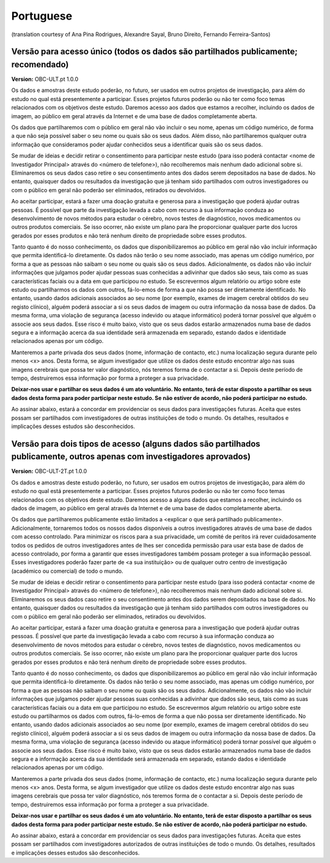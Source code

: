 .. _chap_consent_ultimate_pt:

Portuguese
----------
(translation courtesy of Ana Pina Rodrigues, Alexandre Sayal, Bruno Direito, Fernando Ferreira-Santos)

Versão para acesso único (todos os dados são partilhados publicamente; recomendado)
~~~~~~~~~~~~~~~~~~~~~~~~~~~~~~~~~~~~~~~~~~~~~~~~~~~~~~~~~~~~~~~~~~~~~~~~~~~~~~~~~~~

**Version:** OBC-ULT.pt 1.0.0

Os dados e amostras deste estudo poderão, no futuro, ser usados em outros projetos de investigação, para além do estudo no qual está presentemente a participar. Esses projetos futuros poderão ou não ter como foco temas relacionados com os objetivos deste estudo. Daremos acesso aos dados que estamos a recolher, incluindo os dados de imagem, ao público em geral através da Internet e de uma base de dados completamente aberta.

Os dados que partilharemos com o público em geral não vão incluir o seu nome, apenas um código numérico, de forma a que não seja possível saber o seu nome ou quais são os seus dados. Além disso, não partilharemos qualquer outra informação que consideramos poder ajudar conhecidos seus a identificar quais são os seus dados.

Se mudar de ideias e decidir retirar o consentimento para participar neste estudo (para isso poderá contactar <nome de Investigador Principal> através do <número de telefone>), não recolheremos mais nenhum dado adicional sobre si. Eliminaremos os seus dados caso retire o seu consentimento antes dos dados serem depositados na base de dados. No entanto, quaisquer dados ou resultados da investigação que já tenham sido partilhados com outros investigadores ou com o público em geral não poderão ser eliminados, retirados ou devolvidos.

Ao aceitar participar, estará a fazer uma doação gratuita e generosa para a investigação que poderá ajudar outras pessoas. É possível que parte da investigação levada a cabo com recurso à sua informação conduza ao desenvolvimento de novos métodos para estudar o cérebro, novos testes de diagnóstico, novos medicamentos ou outros produtos comerciais. Se isso ocorrer, não existe um plano para lhe proporcionar qualquer parte dos lucros gerados por esses produtos e não terá nenhum direito de propriedade sobre esses produtos. 

Tanto quanto é do nosso conhecimento, os dados que disponibilizaremos ao público em geral não vão incluir informação que permita identificá-lo diretamente. Os dados não terão o seu nome associado, mas apenas um código numérico, por forma a que as pessoas não saibam o seu nome ou quais são os seus dados. Adicionalmente, os dados não vão incluir informações que julgamos poder ajudar pessoas suas conhecidas a adivinhar que dados são seus, tais como as suas características faciais ou a data em que participou no estudo. Se escrevermos algum relatório ou artigo sobre este estudo ou partilharmos os dados com outros, fá-lo-emos de forma a que não possa ser diretamente identificado. No entanto, usando dados adicionais associados ao seu nome (por exemplo, exames de imagem cerebral obtidos do seu registo clínico), alguém poderá associar a si os seus dados de imagem ou outra informação da nossa base de dados. Da mesma forma, uma violação de segurança (acesso indevido ou ataque informático) poderá tornar possível que alguém o associe aos seus dados. Esse risco é muito baixo, visto que os seus dados estarão armazenados numa base de dados segura e a informação acerca da sua identidade será armazenada em separado, estando dados e identidade relacionados apenas por um código. 

Manteremos a parte privada dos seus dados (nome, informação de contacto, etc.) numa localização segura durante pelo menos <x> anos. Desta forma, se algum investigador que utilize os dados deste estudo encontrar algo nas suas imagens cerebrais que possa ter valor diagnóstico, nós teremos forma de o contactar a si. Depois deste período de tempo, destruiremos essa informação por forma a proteger a sua privacidade.    

**Deixar-nos usar e partilhar os seus dados é um ato voluntário. No entanto, terá de estar disposto a partilhar os seus dados desta forma para poder participar neste estudo. Se não estiver de acordo, não poderá participar no estudo.**

Ao assinar abaixo, estará a concordar em providenciar os seus dados para investigações futuras. Aceita que estes possam ser partilhados com investigadores de outras instituições de todo o mundo. Os detalhes, resultados e implicações desses estudos são desconhecidos. 


Versão para dois tipos de acesso (alguns dados são partilhados publicamente, outros apenas com investigadores aprovados)
~~~~~~~~~~~~~~~~~~~~~~~~~~~~~~~~~~~~~~~~~~~~~~~~~~~~~~~~~~~~~~~~~~~~~~~~~~~~~~~~~~~~~~~~~~~~~~~~~~~~~~~~~~~~~~~~~~~~~~~~~

**Version:** OBC-ULT-2T.pt 1.0.0

Os dados e amostras deste estudo poderão, no futuro, ser usados em outros projetos de investigação, para além do estudo no qual está presentemente a participar. Esses projetos futuros poderão ou não ter como foco temas relacionados com os objetivos deste estudo. Daremos acesso a alguns dados que estamos a recolher, incluindo os dados de imagem, ao público em geral através da Internet e de uma base de dados completamente aberta.

Os dados que partilharemos publicamente estão limitados a <explicar o que será partilhado publicamente>. Adicionalmente, tornaremos todos os nossos dados disponíveis a outros investigadores através de uma base de dados com acesso controlado. Para minimizar os riscos para a sua privacidade, um comité de peritos irá rever cuidadosamente todos os pedidos de outros investigadores antes de lhes ser concedida permissão para usar esta base de dados de acesso controlado, por forma a garantir que esses investigadores também possam proteger a sua informação pessoal. Esses investigadores poderão fazer parte de <a sua instituição> ou de qualquer outro centro de investigação (académico ou comercial) de todo o mundo. 

Se mudar de ideias e decidir retirar o consentimento para participar neste estudo (para isso poderá contactar <nome de Investigador Principal> através do <número de telefone>), não recolheremos mais nenhum dado adicional sobre si. Eliminaremos os seus dados caso retire o seu consentimento antes dos dados serem depositados na base de dados. No entanto, quaisquer dados ou resultados da investigação que já tenham sido partilhados com outros investigadores ou com o público em geral não poderão ser eliminados, retirados ou devolvidos. 

Ao aceitar participar, estará a fazer uma doação gratuita e generosa para a investigação que poderá ajudar outras pessoas. É possível que parte da investigação levada a cabo com recurso à sua informação conduza ao desenvolvimento de novos métodos para estudar o cérebro, novos testes de diagnóstico, novos medicamentos ou outros produtos comerciais. Se isso ocorrer, não existe um plano para lhe proporcionar qualquer parte dos lucros gerados por esses produtos e não terá nenhum direito de propriedade sobre esses produtos. 

Tanto quanto é do nosso conhecimento, os dados que disponibilizaremos ao público em geral não vão incluir informação que permita identificá-lo diretamente. Os dados não terão o seu nome associado, mas apenas um código numérico, por forma a que as pessoas não saibam o seu nome ou quais são os seus dados. Adicionalmente, os dados não vão incluir informações que julgamos poder ajudar pessoas suas conhecidas a adivinhar que dados são seus, tais como as suas características faciais ou a data em que participou no estudo. Se escrevermos algum relatório ou artigo sobre este estudo ou partilharmos os dados com outros, fá-lo-emos de forma a que não possa ser diretamente identificado. No entanto, usando dados adicionais associados ao seu nome (por exemplo, exames de imagem cerebral obtidos do seu registo clínico), alguém poderá associar a si os seus dados de imagem ou outra informação da nossa base de dados. Da mesma forma, uma violação de segurança (acesso indevido ou ataque informático) poderá tornar possível que alguém o associe aos seus dados. Esse risco é muito baixo, visto que os seus dados estarão armazenados numa base de dados segura e a informação acerca da sua identidade será armazenada em separado, estando dados e identidade relacionados apenas por um código. 

Manteremos a parte privada dos seus dados (nome, informação de contacto, etc.) numa localização segura durante pelo menos <x> anos. Desta forma, se algum investigador que utilize os dados deste estudo encontrar algo nas suas imagens cerebrais que possa ter valor diagnóstico, nós teremos forma de o contactar a si. Depois deste período de tempo, destruiremos essa informação por forma a proteger a sua privacidade. 
  
**Deixar-nos usar e partilhar os seus dados é um ato voluntário. No entanto, terá de estar disposto a partilhar os seus dados desta forma para poder participar neste estudo. Se não estiver de acordo, não poderá participar no estudo.**

Ao assinar abaixo, estará a concordar em providenciar os seus dados para investigações futuras. Aceita que estes possam ser partilhados com investigadores autorizados de outras instituições de todo o mundo. Os detalhes, resultados e implicações desses estudos são desconhecidos. 
